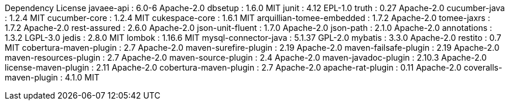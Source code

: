 Dependency	License
javaee-api : 6.0-6	Apache-2.0
dbsetup : 1.6.0	MIT
junit : 4.12	EPL-1.0
truth : 0.27	Apache-2.0
cucumber-java : 1.2.4	MIT
cucumber-core : 1.2.4	MIT
cukespace-core : 1.6.1	MIT
arquillian-tomee-embedded : 1.7.2	Apache-2.0
tomee-jaxrs : 1.7.2	Apache-2.0
rest-assured : 2.6.0	Apache-2.0
json-unit-fluent : 1.7.0	Apache-2.0
json-path : 2.1.0	Apache-2.0
annotations : 1.3.2	LGPL-3.0
jedis : 2.8.0	MIT
lombok : 1.16.6	MIT
mysql-connector-java : 5.1.37	GPL-2.0
mybatis : 3.3.0	Apache-2.0
restito : 0.7	MIT
cobertura-maven-plugin : 2.7	Apache-2.0
maven-surefire-plugin : 2.19	Apache-2.0
maven-failsafe-plugin : 2.19	Apache-2.0
maven-resources-plugin : 2.7	Apache-2.0
maven-source-plugin : 2.4	Apache-2.0
maven-javadoc-plugin : 2.10.3	Apache-2.0
license-maven-plugin : 2.11	Apache-2.0
cobertura-maven-plugin : 2.7	Apache-2.0
apache-rat-plugin : 0.11	Apache-2.0
coveralls-maven-plugin : 4.1.0	MIT
